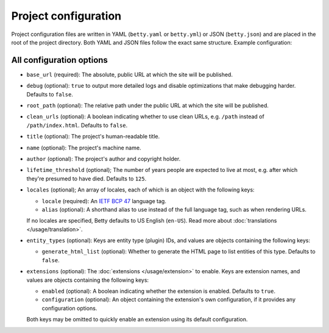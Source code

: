 Project configuration
=====================

Project configuration files are written in YAML (``betty.yaml`` or ``betty.yml``) or JSON (``betty.json``)
and are placed in the root of the project directory. Both YAML and JSON files follow the exact same
structure. Example configuration:

.. tab-set::

   .. tab-item:: YAML

      .. code-block:: yaml

          base_url: https://ancestry.example.com
          debug: true
          root_path: /betty
          clean_urls: true
          title: Betty's ancestry
          name: betty-ancestry
          author: Bart Feenstra
          lifetime_threshold: 125
          locales:
            en-US:
              alias: en
            nl: {}
          entity_types:
            person:
              generate_html_list: true
            file:
              generate_html_list: false
          extensions: {}

   .. tab-item:: JSON

      .. code-block:: json

          {
            "base_url" : "https://ancestry.example.com",
            "debug" : true,
            "root_path" : "/betty",
            "clean_urls" : true,
            "title": "Betty's ancestry",
            "name": "betty-ancestry",
            "author": "Bart Feenstra",
            "lifetime_threshold": 125,
            "locales": {
              "en-US": {
                "alias": "en"
              },
              "nl": {}
            },
            "entity_types": {
              "person": {
                "generate_html_list": true
              },
              "file": {
                "generate_html_list": false
              }
            },
            "extensions": {}
          }

All configuration options
-------------------------

- ``base_url`` (required): The absolute, public URL at which the site will be published.
- ``debug`` (optional): ``true`` to output more detailed logs and disable optimizations that make debugging harder. Defaults to ``false``.
- ``root_path`` (optional): The relative path under the public URL at which the site will be published.
- ``clean_urls`` (optional): A boolean indicating whether to use clean URLs, e.g. ``/path`` instead of ``/path/index.html``. Defaults to ``false``.
- ``title`` (optional): The project's human-readable title.
- ``name`` (optional): The project's machine name.
- ``author`` (optional): The project's author and copyright holder.
- ``lifetime_threshold`` (optional); The number of years people are expected to live at most, e.g. after which they're presumed to have died. Defaults to ``125``.
- ``locales`` (optional); An array of locales, each of which is an object with the following keys:

  - ``locale`` (required): An `IETF BCP 47 <https://tools.ietf.org/html/bcp47>`_ language tag.
  - ``alias`` (optional): A shorthand alias to use instead of the full language tag, such as when rendering URLs.

  If no locales are specified, Betty defaults to US English (``en-US``). Read more about :doc:`translations </usage/translation>`.
- ``entity_types`` (optional): Keys are entity type (plugin) IDs, and values are objects containing the following keys:

  - ``generate_html_list`` (optional): Whether to generate the HTML page to list entities of this type. Defaults to ``false``.
- ``extensions`` (optional): The :doc:`extensions </usage/extension>` to enable. Keys are extension names, and values are objects containing the
  following keys:

  - ``enabled`` (optional): A boolean indicating whether the extension is enabled. Defaults to ``true``.
  - ``configuration`` (optional): An object containing the extension's own configuration, if it provides any configuration options.

  Both keys may be omitted to quickly enable an extension using its default configuration.
